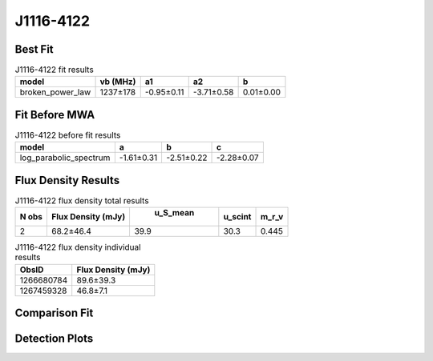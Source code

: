 J1116-4122
==========

Best Fit
--------
.. image:: best_fits/J1116-4122_broken_power_law_fit.png
  :width: 800

.. csv-table:: J1116-4122 fit results
   :header: "model","vb (MHz)","a1","a2","b"

   "broken_power_law","1237±178","-0.95±0.11","-3.71±0.58","0.01±0.00"

Fit Before MWA
--------------
.. image:: before_mwa/J1116-4122_log_parabolic_spectrum_fit.png
  :width: 800

.. csv-table:: J1116-4122 before fit results
   :header: "model","a","b","c"

   "log_parabolic_spectrum","-1.61±0.31","-2.51±0.22","-2.28±0.07"


Flux Density Results
--------------------
.. csv-table:: J1116-4122 flux density total results
   :header: "N obs", "Flux Density (mJy)", " u_S_mean", "u_scint", "m_r_v"

   "2",  "68.2±46.4", "39.9", "30.3", "0.445"

.. csv-table:: J1116-4122 flux density individual results
   :header: "ObsID", "Flux Density (mJy)"

    "1266680784", "89.6±39.3"
    "1267459328", "46.8±7.1"

Comparison Fit
--------------
.. image:: comparison_fits/J1116-4122_comparison_fit.png
  :width: 800

Detection Plots
---------------

.. image:: detection_plots/1266680784_J1116-4122.prepfold.png
  :width: 800

.. image:: on_pulse_plots/1266680784_J1116-4122_100_bins_gaussian_components.png
  :width: 800
.. image:: detection_plots/1267459328_J1116-4122.prepfold.png
  :width: 800

.. image:: on_pulse_plots/1267459328_J1116-4122_1024_bins_gaussian_components.png
  :width: 800